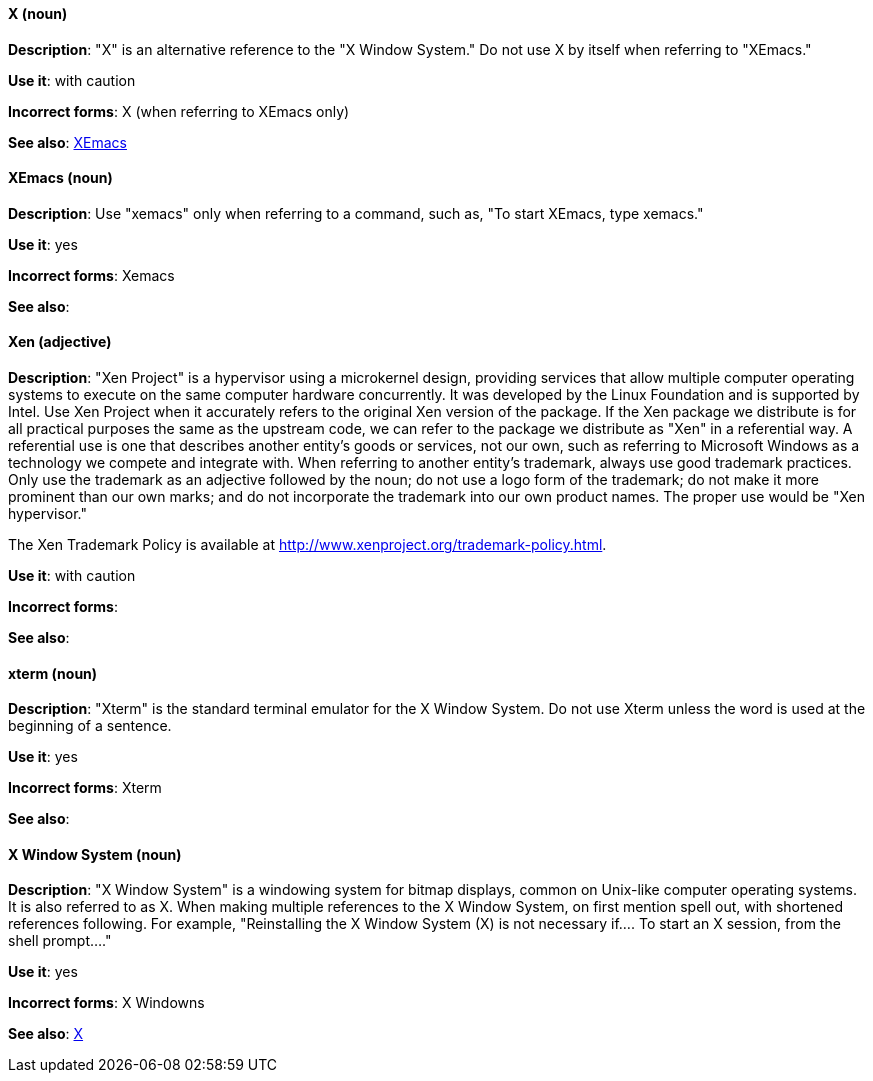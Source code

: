 [discrete]
==== X (noun)
[[x]]
*Description*: "X" is an alternative reference to the "X Window System." Do not use X by itself when referring to "XEmacs."

*Use it*: with caution

*Incorrect forms*: X (when referring to XEmacs only)

*See also*: xref:xemacs[XEmacs]

[discrete]
==== XEmacs (noun)
[[xemacs]]
*Description*: Use "xemacs" only when referring to a command, such as, "To start XEmacs, type xemacs."

*Use it*: yes

*Incorrect forms*: Xemacs

*See also*:

[discrete]
==== Xen (adjective)
[[xen]]
*Description*: "Xen Project" is a hypervisor using a microkernel design, providing services that allow multiple computer operating systems to execute on the same computer hardware concurrently. It was developed by the Linux Foundation and is supported by Intel. Use Xen Project when it accurately refers to the original Xen version of the package. If the Xen package we distribute is for all practical purposes the same as the upstream code, we can refer to the package we distribute as "Xen" in a referential way. A referential use is one that describes another entity's goods or services, not our own, such as referring to Microsoft Windows as a technology we compete and integrate with. When referring to another entity's trademark, always use good trademark practices. Only use the trademark as an adjective followed by the noun; do not use a logo form of the trademark; do not make it more prominent than our own marks; and do not incorporate the trademark into our own product names. The proper use would be "Xen hypervisor."

The Xen Trademark Policy is available at http://www.xenproject.org/trademark-policy.html.

*Use it*: with caution

*Incorrect forms*:

*See also*:

[discrete]
==== xterm (noun)
[[xterm]]
*Description*: "Xterm" is the standard terminal emulator for the X Window System. Do not use Xterm unless the word is used at the beginning of a sentence.

*Use it*: yes

*Incorrect forms*: Xterm

*See also*:

[discrete]
==== X Window System (noun)
[[x-window-system]]
*Description*: "X Window System" is a windowing system for bitmap displays, common on Unix-like computer operating systems. It is also referred to as X. When making multiple references to the X Window System, on first mention spell out, with shortened references following. For example, "Reinstalling the X Window System (X) is not necessary if.... To start an X session, from the shell prompt...."

*Use it*: yes

*Incorrect forms*: X Windowns

*See also*: xref:x[X]
